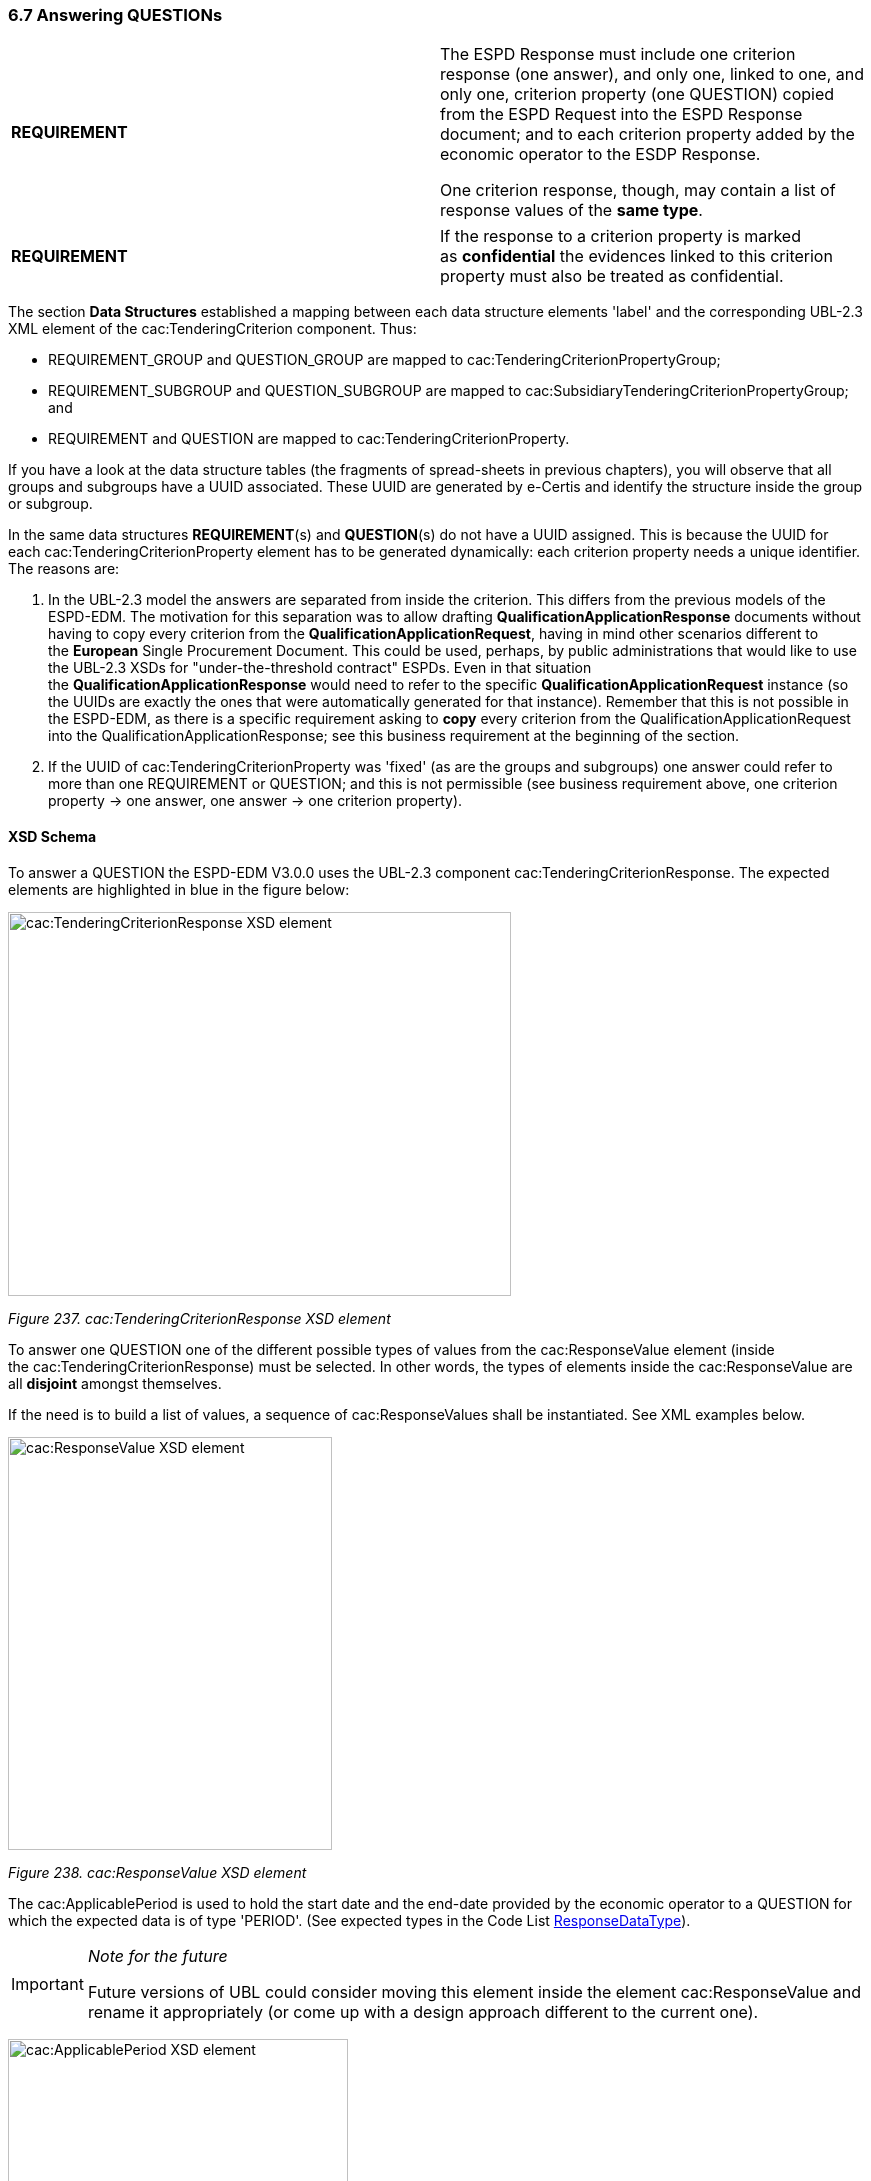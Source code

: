 === 6.7 Answering QUESTIONs

[cols=",",]
|===
|*REQUIREMENT* a|
The ESPD Response must include one criterion response (one answer), and only one, linked to one, and only one, criterion property (one QUESTION) copied from the ESPD Request into the ESPD Response document; and to each criterion property added by the economic operator to the ESDP Response.

One criterion response, though, may contain a list of response values of the *same type*.

|===

[cols=",",]
|===
|*REQUIREMENT* |If the response to a criterion property is marked as *confidential* the evidences linked to this criterion property must also be treated as confidential.
|===

The section *Data Structures* established a mapping between each data structure elements 'label' and the corresponding UBL-2.3 XML element of the cac:TenderingCriterion component. Thus:

* REQUIREMENT_GROUP and QUESTION_GROUP are mapped to cac:TenderingCriterionPropertyGroup;
* REQUIREMENT_SUBGROUP and QUESTION_SUBGROUP are mapped to cac:SubsidiaryTenderingCriterionPropertyGroup; and
* REQUIREMENT and QUESTION are mapped to cac:TenderingCriterionProperty.

If you have a look at the data structure tables (the fragments of spread-sheets in previous chapters), you will observe that all groups and subgroups have a UUID associated. These UUID are generated by e-Certis and identify the structure inside the group or subgroup.

In the same data structures *REQUIREMENT*(s) and *QUESTION*(s) do not have a UUID assigned. This is because the UUID for each cac:TenderingCriterionProperty element has to be generated dynamically: each criterion property needs a unique identifier. The reasons are:

[arabic]
. In the UBL-2.3 model the answers are separated from inside the criterion. This differs from the previous models of the ESPD-EDM. The motivation for this separation was to allow drafting *QualificationApplicationResponse* documents without having to copy every criterion from the *QualificationApplicationRequest*, having in mind other scenarios different to the *European* Single Procurement Document. This could be used, perhaps, by public administrations that would like to use the UBL-2.3 XSDs for "under-the-threshold contract" ESPDs. Even in that situation the *QualificationApplicationResponse* would need to refer to the specific *QualificationApplicationRequest* instance (so the UUIDs are exactly the ones that were automatically generated for that instance). Remember that this is not possible in the ESPD-EDM, as there is a specific requirement asking to *copy* every criterion from the QualificationApplicationRequest into the QualificationApplicationResponse; see this business requirement at the beginning of the section.
. If the UUID of cac:TenderingCriterionProperty was 'fixed' (as are the groups and subgroups) one answer could refer to more than one REQUIREMENT or QUESTION; and this is not permissible (see business requirement above, one criterion property → one answer, one answer → one criterion property).

==== XSD Schema

To answer a QUESTION the ESPD-EDM V3.0.0 uses the UBL-2.3 component cac:TenderingCriterionResponse. The expected elements are highlighted in blue in the figure below:

image:cacTendering_Criterion_Response_XSD_element.png[cac:TenderingCriterionResponse XSD element,width=503,height=384]

_Figure 237. cac:TenderingCriterionResponse XSD element_

To answer one QUESTION one of the different possible types of values from the cac:ResponseValue element (inside the cac:TenderingCriterionResponse) must be selected. In other words, the types of elements inside the cac:ResponseValue are all *disjoint* amongst themselves.

If the need is to build a list of values, a sequence of cac:ResponseValues shall be instantiated. See XML examples below.

image:cacResponse_Value_XSD_element.png[cac:ResponseValue XSD element,width=324,height=413]

_Figure 238. cac:ResponseValue XSD element_

The cac:ApplicablePeriod is used to hold the start date and the end-date provided by the economic operator to a QUESTION for which the expected data is of type 'PERIOD'. (See expected types in the Code List link:https://github.com/ESPD/ESPD-EDM/tree/3.0.0/docs/src/main/asciidoc/dist/cl/ods/ESPD-CodeLists-V3.0.0.ods[ResponseDataType]).

[cols=",",]
[IMPORTANT]
====
_Note for the future_

Future versions of UBL could consider moving this element inside the element cac:ResponseValue and rename it appropriately (or come up with a design approach different to the current one).
====


image:cacApplicablePeriod_XSD_element.png[cac:ApplicablePeriod XSD element,width=340,height=265]

_Figure 239. cac:ApplicablePeriod XSD element_

One answer to one QUESTION may be linked to multiple evidences. The XSD diagram below shows that to make this link possible the element cac:TenderingCriterionResponse element associates a class cac:EvidenceSupplied. This class contains only one basic information element, a cbc:ID. In UBL, except for cbc:Description, basic information elements (typically prefixed as cbc:) cannot be of multiple cardinality, but associated classes can. Thus the need to place the cbc:ID inside a class. This ID points at an instance of cac:Evidence present in the XML.

This design is an interesting feature as, by separating the evidence object instances from inside the response, *one evidence may be used for different criteria*. See the component cac:Evidence below in the section "8. Evidences". See also XML examples.

image:cacEvidenceSupplied_XSD_element.png[cac:EvidenceSupplied XSD element,width=379,height=114]

_Figure 240. cac:EvidenceSupplied XSD element_

==== Mock-ups and data structures

The answers to QUESTION(s) are provided in the example mock-ups of the previous sections about how the buyer specify REQUIREMENT(s) and QUESTION(s), and how the economic operator adds or removes instances of elements (such as data on the economic operator, references to similar works and services, etc. Please refer to those mock-ups and compare the values shown in the fields reserved for the EO to answer and compare those values with the ones in the example XML snippets below.

Responses are not associated to ESPD custom data structures. All the values regarding an answer are always placed in one instance of the UBL-2.3 data element cac:TenderingCriterionResponse.

==== Expected Elements

[cols=",",options="header",]

_Table 40. Elements expected in an answer to a criterion property_
|===
|*Class name*: |cac:TenderingCriterionResponse
|*Definition*: |A class to describe a response to a criterion property.
|*Business rule(s)*: |BR-RESP-80, BR-RESP-80-S10, BR-RESP-80-S20, Common (BR-LEAD-10)
|*File*: |dist/common/xsdrt/UBL-CommonAggregateComponents-2.3.xsd
|*Path*: |/QualificationApplicationResponse/cac:TenderingCriterionResponse
|*Context of use*: |The economic operator uses it in the ESPD Response document to answer a QUESTION. link:http://wiki.ds.unipi.gr/display/ESPDInt/BIS+41+-+ESPD+V2.1.0#BIS41-ESPDV2.1-tbr92-018[_tbr92-018, tbr92-007, tbr92-005, tbr92-006_].
|===

[cols=",,,,",options="header",]
|===
|*Components* |*Type* |*Card* |*Description* |*Requirements*
|*cbc:ID* |Identifier |0..1 |A language-independent token, e.g., a number, that allows to identify a criterion response uniquely as well as allows to reference the criterion response in other documents. A criterion response describes how an economic operators fulfills an specific criterion. a|
*Information Requirement*: link:http://wiki.ds.unipi.gr/display/ESPDInt/BIS+41+-+ESPD+V2.1.0#BIS41-ESPDV2.1-tbr92-018[_tbr92-018, tbr92-007, tbr92-005, tbr92-006_]

*Rule*: This ID SHOULD be provided by the EO or the service provider that instantiates the ESPDResponse XML document.

*Rule scope*: Common (BR-TCR-05, BR-OTH-02)

|*cbc:ValidatedCriterionPropertyID* |Identifier |1 |A cross-reference to the criterion propertys which is validated thorugh this response expressed as an identifier. a|
*Information Requirement*: link:http://wiki.ds.unipi.gr/display/ESPDInt/BIS+41+-+ESPD+V2.1.0#BIS41-ESPDV2.1-tbr92-018[_tbr92-018, tbr92-007, tbr92-005, tbr92-006_]

*Rule*: This ID MUST point at one of the TenderingCriterionProperty/cbc:ID that were included in the Request document.

*Rule scope*: Common (BR-RESP-30, BR-RESP-40, BR-RESP-60, BR-RESP-60-S10, BR-RESP-60-S20, BR-TCR-01, BR-TCR-03, BR-LEAD-10-S20, BR-LEAD-10-S30)

|*cbc:ConfidentialityLevelCode* |Code |0..1 |A code specifying the confidentiality level of the given response for this criterion. a|
*Information Requirement*: link:http://wiki.ds.unipi.gr/display/ESPDInt/BIS+41+-+ESPD+V2.1.0#BIS41-ESPDV2.1-tbr92-018[_tbr92-018, tbr92-007, tbr92-005, tbr92-006_]

*Rule*: If the value is true, all the evidences associated to this response becomes also confidential.

*Rule scope*: BR-TCR-02, BR-OTH-01, BR-OTH-01#19, BR-OTH-03

|*cac:ResponseValue* |Associated class |0..n |A class to describe the criterion property response value. a|
*Information Requirement*: link:http://wiki.ds.unipi.gr/display/ESPDInt/BIS+41+-+ESPD+V2.1.0#BIS41-ESPDV2.1-tbr92-018[_tbr92-018_]

*Rule*: This class contains the main disjoint elements used to provide the actual answer. The UBL-2.3 model provides cardinality 0..n, this allows for building up lists of, namely, identifier and code values that are all "packaged" into one cac:TenderingCriterionResponse that in turn is linked to one cac:TenderingCriterionProperty. Beware that the cardinality is flexible (0..whatever) because some responses are not simple values, like the ones but complex ones, e.g. cac:ApplicablePeriod and cac:EvidenceSupplied).

*Rule scope*: Common (BR-TCR-08, BR-TCR-04)

|*cac:ApplicablePeriod* |Associated class |0..1 |A class for the economic operator to specify the start date and the end-date when the expected answer to a criterion property is a lapse of time. a|
*Information Requirement*: link:http://wiki.ds.unipi.gr/display/ESPDInt/BIS+41+-+ESPD+V2.1.0#BIS41-ESPDV2.1-tbr92-018[_tbr92-018_]

*Rule*: The ESPD-EDM does only expect start date and end date. Software applications may take leverage of the richness of this class though for other purposes beyond the scope of this specification.

|*cac:EvidenceSupplied* |Associated class |0..1 |A reference to the evidence supporting this criterion property response. a|
*Information Requirement*: link:http://wiki.ds.unipi.gr/display/ESPDInt/BIS+41+-+ESPD+V2.1.0#BIS41-ESPDV2.1-tbr92-017[_tbr92-017_]

*Rule*: Used to point at an instance of the cac:Evidence.

|===

[cols=",",options="header",]
[NOTE]
====
| a|
_Disjointness of the elements inside cac:ResponseValue_

*Beware* that *one* cac:ResponseValue element contains the complete list of possible values for *one* answer to a criterion property. Only one *type* of element can be used to answer a criterion property, and that element MUST be of the same type as the one specified as expected in the ESPD Request (element cac:TenderingCriterionProperty/cac:ValueDataTypeCode).

Thus, for example, if in the ESPD Request the expected type is DESCRIPTION the cac:ResponseValue must use the element cbc:Description, if INDICATOR cbc:ResponseIndicator, if IDENTIFIER cbc:ResponseID, etc.

See the codes used for cac:ValueDataTypeCode in the Code List link:https://github.com/ESPD/ESPD-EDM/tree/2.1.1/docs/src/main/asciidoc/dist/cl/ods/ESPD-CodeLists-V2.1.1.ods[ResponseDataType]. For the different possible values in the response see the XSD diagrams above and the list of the expected elements in cac:ResponseValue in the table below.

This disjointness rule applies to the *type* of the value, but *not to the values of the same type*. Thus, for lists of values that constitute the actual answer (e.g. the list of LotIDs the economic operator tenders to, or a list of CPV codes to describe with granularity an activity), a sequence of cac:ResponseValues shall be instantiated in the XML. See the XML examples below.
====

_Table 41. Elements expected in the 'cac:ApplicablePeriod' class_ 
|===
|*Class name*: |cac:Period
|*Definition*: |A class to describe a period of time.
|*Business rule(s)*: |None
|*File*: |dist/common/xsdrt/UBL-CommonAggregateComponents-2.3.xsd
|*Path*: |/QualificationApplicationResponse/cac:TenderingCriterionResponse/cac:ApplicablePeriod
|*Context of use*: |A class for the economic operator to specify the start date and the end-date when the expected answer to a criterion property is a lapse of time; link:http://wiki.ds.unipi.gr/display/ESPDInt/BIS+41+-+ESPD+V2.1.0#BIS41-ESPDV2.1-tbr92-018[_tbr92-018_].
|===

[cols=",,,,",options="header",]
|===
|*Components* |*Type* |*Card* |*Description* |*Requirements*
|*cbc:StartDate* |Date |0..1 |The date on which this period begins. a|
*Information Requirement*: link:http://wiki.ds.unipi.gr/display/ESPDInt/BIS+41+-+ESPD+V2.1.0#BIS41-ESPDV2.1-tbr92-018[_tbr92-018_]

*Rule*: Expected format 'YYYY-MM-DD'.

|*cbc:EndDate* |Date |0..1 |The date on which this period ends. a|
*Information Requirement*: link:http://wiki.ds.unipi.gr/display/ESPDInt/BIS+41+-+ESPD+V2.1.0#BIS41-ESPDV2.1-tbr92-018[_tbr92-018_]

*Rule*: Expected format 'YYYY-MM-DD'.

|===

[cols=",",options="header",]
|===
|_Table 42. Elements expected in the 'cac:EvidenceSupplied' class_ |
|*Class name*: |cac:EvidenceSupplied
|*Definition*: |A reference to the evidence supporting this criterion property response.
|*Business rule(s)*: |None
|*File*: |dist/common/xsdrt/UBL-CommonAggregateComponents-2.3.xsd
|*Path*: |/QualificationApplicationResponse/cac:TenderingCriterionResponse/cac:EvidenceSupplied
|*Context of use*: |Used to refer to one ore more evidences that are present in the QualificationApplicationResponse XML instance; link:http://wiki.ds.unipi.gr/display/ESPDInt/BIS+41+-+ESPD+V2.1.0#BIS41-ESPDV2.1-tbr92-017[_tbr92-017_].
|===

[cols=",,,,",options="header",]
|===
|*Components* |*Type* |*Card* |*Description* |*Requirements*
|*cbc:ID* |Identifier |1 |The identifier of the referenced evidence. a|
*Information Requirement*: link:http://wiki.ds.unipi.gr/display/ESPDInt/BIS+41+-+ESPD+V2.1.0#BIS41-ESPDV2.1-tbr92-018[_tbr92-018_]

*Rule*: The expected identifier must match the value of a cac:Evidence/cbc:ID present in the XML document.

*Rule scope*: Common (BR-TCR-09, BR-OTH-0)

|===

The table below lists the elements expected in the sub-class cac:ResponseValue. Remember that the elements of distinct types are all *disjoint* amongst themselves: i.e. you cannot associate one amount AND one indicator to the same cac:TenderingCriterionProperty element (but several values for elements of one type may be used to build up lists, e.g. lists of Lots and lists of CPV codes).

[cols=",",options="header",]

_Table 43. Elements expected in the 'cac:ResponseValue' class_
|===
|*Class name*: |cac:ResponseValue
|*Definition*: |A class to describe the criterion property response value.
|*Business rule(s)*: |Common (BR-TCR-08, BR-TCR-04)
|*File*: |dist/common/xsdrt/UBL-CommonAggregateComponents-2.3.xsd
|*Path*: |/QualificationApplicationResponse/cac:TenderingCriterionResponse/cac:ResponseValue
|*Context of use*: |Used to specify one value or a collection of values (in the case of a list) as a response to one, and only one, cac:TenderingCriterionProperty that is typified as a QUESTION.
|===

[cols=",,,,",options="header",]
|===
|*Components* |*Type* |*Card* |*Description* |*Requirements*
|*cbc:ID* |Identifier |0..1 |An identifier to refer to this criterion response value. a|
*Information Requirement*: link:http://wiki.ds.unipi.gr/display/ESPDInt/BIS+41+-+ESPD+V2.1.0#BIS41-ESPDV2.1-tbr92-018[_tbr92-018_]

*Rule*: Recommendation: use a UUDI-version 4 number.

*Rule scope*: BR-TCR-05

|*cbc:Description* |Text |0..n |A description used as a reply to the criterion property. a|
*Information Requirement*: link:http://wiki.ds.unipi.gr/display/ESPDInt/BIS+41+-+ESPD+V2.1.0#BIS41-ESPDV2.1-tbr92-018[_tbr92-018_]

*Rule*: *The ESPD-EDM uses this element to place a response that is a string*. UBL-2.3 instead uses cbc:Response, for this. This is something that needs to be reviewed and agreed between ESPD-EDM and future versions of the UBL. See the XML provided in this ESPD-EDM specifications for details on its usage.

|*cbc:ResponseAmount* |Amount |0..1 |An amount used as a reply to the criterion property. a|
*Information Requirement*: link:http://wiki.ds.unipi.gr/display/ESPDInt/BIS+41+-+ESPD+V2.1.0#BIS41-ESPDV2.1-tbr92-018[_tbr92-018_]

*Rule*: The currencyID attribute is MANDATORY (e.g. "EUR"). Compulsory use of the code list "ISO 4217 3A:2015". BEWARE that amounts can use decimal separators (e.g. 14134,95 but not hundred or thousand separators).

*Rule scope*: Common (BR-OTH-01, BR-OTH-01#17, BR-OTH-03)

|*cbc:ResponseCode* |Code |0..1 |A code used as a reply to the criterion property. a|
*Information Requirement*: link:http://wiki.ds.unipi.gr/display/ESPDInt/BIS+41+-+ESPD+V2.1.0#BIS41-ESPDV2.1-tbr92-018[_tbr92-018_]

*Rule*: Compulsory use of the attributes mentioned in the section "link:https://espd.github.io/ESPD-EDM/v2.1.1/xml_guide.html#ii-4-codes-and-identifiers[II.4 Codes and Identifiers]" for codes.

*Rule scope*: Common (BR-OTH-01)

|*cbc:ResponseDate* |Date |0..1 |A date used as a reply to the criterion property. a|
*Information Requirement*: link:http://wiki.ds.unipi.gr/display/ESPDInt/BIS+41+-+ESPD+V2.1.0#BIS41-ESPDV2.1-tbr92-018[_tbr92-018_]

*Rule*: Format 'YYYY-MM-DD'.

|*cbc:ResponseTime* |Time |0..1 |A time used as a reply to the criterion property. a|
*Information Requirement*: link:http://wiki.ds.unipi.gr/display/ESPDInt/BIS+41+-+ESPD+V2.1.0#BIS41-ESPDV2.1-tbr92-018[_tbr92-018_]

*Rule*: Format 'HH:MM:SS'.

|*cbc:ResponseID* |Identifier |0..1 |An identifier used as a reply to the criterion property. a|
*Information Requirement*: link:http://wiki.ds.unipi.gr/display/ESPDInt/BIS+41+-+ESPD+V2.1.0#BIS41-ESPDV2.1-tbr92-018[_tbr92-018_]

*Rule*: Compulsory use of the attributes mentioned in the section "1.5 Codes and Identifiers" for codes.

|*cbc:ResponseIndicator* |Indicator |0..1 |An indicator used as a reply to the criterion property. a|
*Information Requirement*: link:http://wiki.ds.unipi.gr/display/ESPDInt/BIS+41+-+ESPD+V2.1.0#BIS41-ESPDV2.1-tbr92-018[_tbr92-018_]

*Rule*: The only possible values are False and True.

*Rule scope*: Common (BR-TCR-06, BR-TCR-07)

|*cbc:ResponseMeasure* |Measure |0..1 |A measure used as a reply to the criterion property. a|
*Information Requirement*: link:http://wiki.ds.unipi.gr/display/ESPDInt/BIS+41+-+ESPD+V2.1.0#BIS41-ESPDV2.1-tbr92-018[_tbr92-018_]

*Rule*: None.

|*cbc:ResponseNumeric* |Numeric |0..1 |A number used as a reply to the criterion property. a|
*Information Requirement*: link:http://wiki.ds.unipi.gr/display/ESPDInt/BIS+41+-+ESPD+V2.1.0#BIS41-ESPDV2.1-tbr92-018[_tbr92-018_]

*Rule*: Do not format the percentage with the "%" symbol, just provide a float value like in the example (e.g. 0.4).

|*cbc:ResponseQuantity* |Quantity |0..1 |A quantity used as a reply to the criterion property. a|
*Information Requirement*: link:http://wiki.ds.unipi.gr/display/ESPDInt/BIS+41+-+ESPD+V2.1.0#BIS41-ESPDV2.1-tbr92-018[_tbr92-018_]

*Rule*: BEWARE that different types of Quantities can be required, some of them with a special attribute. Up to three different types of Quantities can be specified: (1) QUANTITY_INTEGER, a number representing a quantity in a specific unit of measure. The unit has to be specified (e.g. number of workers); (2) QUANTITY_YEAR, a non-negative integer (i.e. a natural number) representing a year. The unit has to be specified as YEAR, and (3) QUANTITY, a number representing a generic quantity with no unit specified (e.g. a ratio). Beware that in the case of QUANTITY_INTEGER and QUANTITY_YEAR the attribute unitCode MUST be always specified.

|*cbc:ResponseURI* |URI |0..1 |A URI used as a reply to the criterion property. a|
*Information Requirement*: link:http://wiki.ds.unipi.gr/display/ESPDInt/BIS+41+-+ESPD+V2.1.0#BIS41-ESPDV2.1-tbr92-018[_tbr92-018_]

*Rule*: None.

|===

==== Request/Response XML Example

To start with a simple example let us re-take the last case presented in section *_Reduction of candidates_*.

The first thing to take into account is that the responses go at the end of the document, just after the last set of REQUIREMENT(s) and QUESTION(s) that were *copied* from the ESPD-Request into the ESPD-Response, and before the evidences.

The second important thing is to keep in mind is that each response is linked to one, and only one, QUESTION via the identifier of that QUESTION.

Having said this, imagine that the following snippet of XML code is the last criterion from the ESPD-Request that has been instantiated in your ESPD-Response (pay attention to the bullets and comments under the example).

_Reduction of Candidates - (QUESTION(s) in the ESPD-Request)_

[source,xml]
----

_<!-- ... beginning of document removed for brevity -->_

<cac:TenderingCriterion>

<cbc:ID schemeID=“Criterion” schemeAgencyID="EU-COM-GROW"

schemeVersionID=“3.0.0”>51c39ba9-0444-4967-afe9-36f753b30175</cbc:ID>

<cbc:CriterionTypeCode listID="CriteriaTypeCode" listAgencyID="EU-COM-GROW"

listVersionID=“3.0.0”

>CRITERION.OTHER.EO_DATA.REDUCTION_OF_CANDIDATES</cbc:CriterionTypeCode>

<cbc:Name>Reduction of the number of qualified candidates</cbc:Name>

<cbc:Description>The economic operator declares that It meets the objective and non

discriminatory criteria or rules to be applied in order to limit the number

of candidates in the following way:</cbc:Description>

<cac:TenderingCriterionPropertyGroup>

<cbc:ID schemeID=“Criterion” schemeAgencyID="EU-COM-GROW"

schemeVersionID="3.0.0"

>ecc69670-f428-4446-908f-689568ca0d0d</cbc:ID>

<cbc:PropertyGroupTypeCode listID="PropertyGroupType"

listAgencyID="EU-COM-GROW" listVersionID="3.0.0"

>ON*</cbc:PropertyGroupTypeCode>

<cac:TenderingCriterionProperty>

<cbc:ID schemeID=“Criterion” schemeAgencyID="EU-COM-GROW"

schemeVersionID="3.0.0"

>087ecf5a-a0df-4a0b-a09f-7e6a8392bb35</cbc:ID>

<cbc:Description>Your answer?</cbc:Description>

<cbc:TypeCode listID="CriterionElementType"

listAgencyID="EU-COM-GROW" listVersionID="3.0.0"

>QUESTION</cbc:TypeCode>

<cbc:ValueDataTypeCode listID="ResponseDataType"

listAgencyID="EU-COM-GROW" listVersionID="3.0.0"

>INDICATOR</cbc:ValueDataTypeCode>

</cac:TenderingCriterionProperty>

<cac:SubsidiaryTenderingCriterionPropertyGroup>

<cbc:ID schemeID=“Criterion” schemeAgencyID="EU-COM-GROW"

schemeVersionID="3.0.0"

>f13754df-7e15-4155-aaa6-7ca6407baa47</cbc:ID>

<cbc:PropertyGroupTypeCode listID="PropertyGroupType"

listAgencyID="EU-COM-GROW" listVersionID=“3.0.0”

>ONTRUE</cbc:PropertyGroupTypeCode>

<cac:TenderingCriterionProperty>

<cbc:ID schemeID=“Criterion”

schemeAgencyID="EU-COM-GROW" schemeVersionID="3.0.0"

>27a9f64c-16e0-4dd8-b35f-c4e50b8d2242</cbc:ID>

<cbc:Description>Please describe them</cbc:Description>

<cbc:TypeCode listID="CriterionElementType"

listAgencyID="EU-COM-GROW" listVersionID=“3.0.0”

>QUESTION</cbc:TypeCode>

<cbc:ValueDataTypeCode listID="ResponseDataType"

listAgencyID="EU-COM-GROW" listVersionID=“3.0.0”

>DESCRIPTION</cbc:ValueDataTypeCode>

</cac:TenderingCriterionProperty>

</cac:SubsidiaryTenderingCriterionPropertyGroup>

</cac:TenderingCriterionPropertyGroup>

<cac:TenderingCriterionPropertyGroup>

<cbc:ID schemeID=“Criterion” schemeAgencyID="EU-COM-GROW"

schemeVersionID=“3.0.0”

>7458d42a-e581-4640-9283-34ceb3ad4345</cbc:ID>

<cbc:PropertyGroupTypeCode listID="PropertyGroupType"

listAgencyID="EU-COM-GROW" listVersionID=“3.0.0”

>ON*</cbc:PropertyGroupTypeCode>

<cac:TenderingCriterionProperty>

<cbc:ID schemeID=“Criterion” schemeAgencyID="EU-COM-GROW"

schemeVersionID=“3.0.0”

>97735936-388a-4a2e-8f18-be1e19e21607</cbc:ID>

<cbc:Description>Is this information available

electronically?</cbc:Description>

<cbc:TypeCode listID="CriterionElementType"

listAgencyID="EU-COM-GROW" listVersionID=“3.0.0”

>QUESTION</cbc:TypeCode>

<cbc:ValueDataTypeCode listID="ResponseDataType"

listAgencyID="EU-COM-GROW" listVersionID=“3.0.0”

>INDICATOR</cbc:ValueDataTypeCode>

</cac:TenderingCriterionProperty>

<cac:SubsidiaryTenderingCriterionPropertyGroup>

<cbc:ID schemeID=“Criterion” schemeAgencyID="EU-COM-GROW"

schemeVersionID=“3.0.0”

>41dd2e9b-1bfd-44c7-93ee-56bd74a4334b</cbc:ID>

<cbc:PropertyGroupTypeCode listID="PropertyGroupType"

listAgencyID="EU-COM-GROW" listVersionID=“3.0.0”

>ONTRUE</cbc:PropertyGroupTypeCode>

<cac:TenderingCriterionProperty>

<cbc:ID schemeID=“Criterion”

schemeAgencyID="EU-COM-GROW" schemeVersionID=“3.0.0”

>97bba377-3a10-45dc-8b8d-dad5c23bbfee</cbc:ID>

<cbc:Description>Evidence supplied</cbc:Description>

<cbc:TypeCode listID="CriterionElementType"

listAgencyID="EU-COM-GROW" listVersionID=“3.0.0”

>QUESTION</cbc:TypeCode>

<cbc:ValueDataTypeCode listID="ResponseDataType"

listAgencyID="EU-COM-GROW" listVersionID=“3.0.0”

>EVIDENCE_IDENTIFIER</cbc:ValueDataTypeCode>

</cac:TenderingCriterionProperty>

</cac:SubsidiaryTenderingCriterionPropertyGroup>

</cac:TenderingCriterionPropertyGroup>

</cac:TenderingCriterion>

_<!-- ... rest of document removed for brevity -->_
----

. First QUESTION (a criterion property of type QUESTION, the type follows below).
. The buyer  is requesting to the economic Operator that it states whether it meets the ''objective and non-discriminatory criteria or rules [..]".
. The type of the criterion property: QUESTION.
. The type of data that the economic operator (EO) will have to provide in the response (true or false).
. The next QUESTION is enclose in a SUBGROUP because the processing instruction ONTRUE can be used only by GROUPs or SUBGROUPs of REQUIREMENTs and QUESTIONs.
. If the previous QUESTION is answered with a true the EO will be presented with a new demand expressed in th next QUESTION.
. The QUESTION ''Please describe them'', presented if the EO answered true to the previous QUESTION (''Your answer'').
. The type of data expected here is a free text bythe EO (for the Response, a DESCRIPTION maps to the UBL-2.3 element cbc:Description, which is an extension of the xsd:String).


==== XML example (Responses to the QUESTION(s))

This other XML snippet below shows the responses to the two QUESTION(s) expressed in the ESPD-Request for this criterion (the block related to evidences is omitted for the sake of clarity and brevity):

_Reduction of Candidates - (answers in the ESPD-Response)_

[source,xml]
----

_<!-- ... beginning of document removed for brevity -->_

<cac:TenderingCriterionResponse>

<cbc:ID schemeID="ISO/IEC 9834-8:2008 - 4UUID" schemeAgencyID="EU-COM-GROW" schemeVersionID=“3.0.0”>d47daca4-4a27-4461-9db9-f483d3b7a114</cbc:ID>

<cbc:ValidatedCriterionPropertyID schemeID=“Criterion” schemeAgencyID="EU-COM-GROW" schemeVersionID=“3.0.0”>c110177c-aa9a-4acd-809a-79a2353a41ef</cbc:ValidatedCriterionPropertyID>

<cac:ResponseValue>

<cbc:ID schemeID="ISO/IEC 9834-8:2008 - 4UUID" schemeAgencyID="EU-COM-GROW" schemeVersionID=“3.0.0”>de6f1bdd-abce-42f7-b9b8-30c4e7c4c94d</cbc:ID>

<cbc:ResponseIndicator>true</cbc:ResponseIndicator>

</cac:ResponseValue>

</cac:TenderingCriterionResponse>

<cac:TenderingCriterionResponse>

<cbc:ID schemeID="ISO/IEC 9834-8:2008 - 4UUID" schemeAgencyID="EU-COM-GROW" schemeVersionID=“3.0.0”>d47daca4-4a27-4461-9db9-f483d3b7a114</cbc:ID>

<cbc:ValidatedCriterionPropertyID schemeID=“Criterion” schemeAgencyID="EU-COM-GROW" schemeVersionID=“3.0.0”>e437cac1-3a89-4f36-bcc7-3219dda49d30</cbc:ValidatedCriterionPropertyID>

<cac:ResponseValue>

<cbc:ID schemeID="ISO/IEC 9834-8:2008 - 4UUID" schemeAgencyID="EU-COM-GROW" schemeVersionID=“3.0.0”>de6f1bdd-abce-42f7-b9b8-30c4e7c4c94d</cbc:ID>

<cbc:Description>This Consortium fulfills all the conditions defined by the buyer in the contract notice, and notably

the Consortium is duly registered in the national pre-qualification system of the country of the Consortium lead where

all the information about its classification and documentation about its financial standing are up to the date.</cbc:Description>

</cac:ResponseValue>

</cac:TenderingCriterionResponse>

_<!-- ... rest of document removed for brevity -->_
----

[cols=",",options="header",]

. Notice this UUID is identical to the cac:TenderingCriterionProperty one. This is the way the UBL-2.3 Qualification Application Response document links each QUESTION(s) to one response (and only one), or viceversa.
. The economic operator states here that it meets the criteria. Notice that the data element is the UBL-2.3 element cbc:ResponseIndicator, which is an ''semantisation'' (a specialisation) of cbc:Indicator and therefore corresponds to the type of data expected by the buyer in the Request (in cbc:ValueDataTypeCode).
. This is the UUID corresponding to the QUESTION in the Request ''Please describe them''.
. The economic operator describes how it meets the criteria. The data element containing the explanation by the EO. Notice that the type of data is the UBL-2.3 element cbc:Description, as requested by the buyer in cbc:ValueDataTypeCode.
